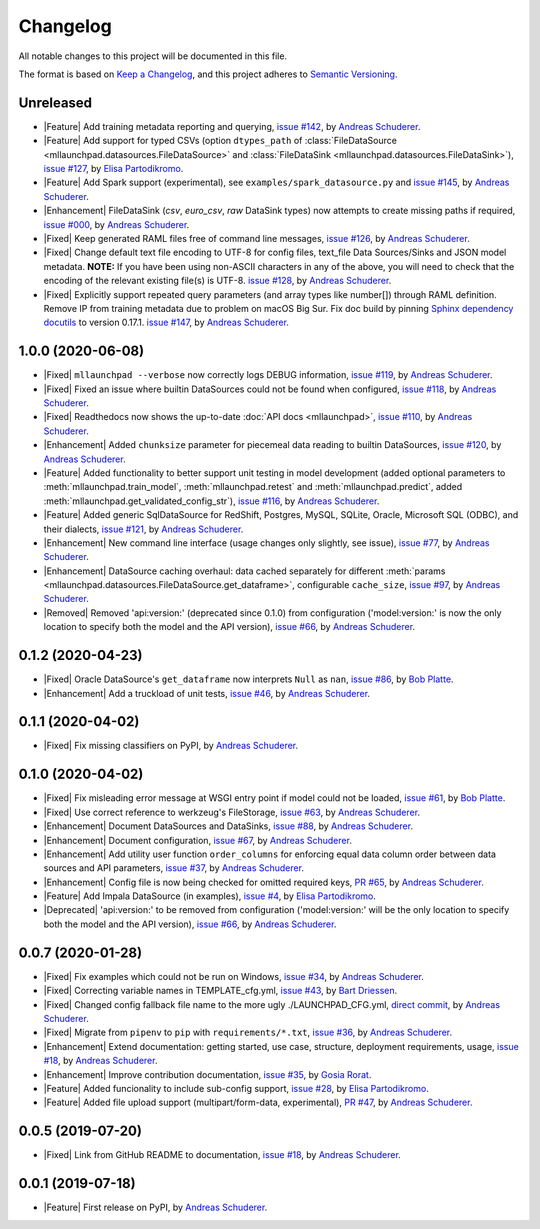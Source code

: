 ==============================================================================
Changelog
==============================================================================

All notable changes to this project will be documented in this file.

The format is based on `Keep a Changelog <https://keepachangelog.com/en/1.0.0/>`_,
and this project adheres to `Semantic Versioning <https://semver.org/spec/v2.0.0.html>`_.

.. role:: raw-html(raw)
   :format: html

.. Use one of these tags for marking your contribution and add
   your contribution to the "Unreleased" section.
   Contributions should be ordered first by their tag (in the order
   in which they are listed here), and related contributions (e.g.
   affecting the same module/component) should be next to each other.
.. |Security| replace:: :raw-html:`<span style="font-family: Sans-Serif; font-size: 0.6em; color: white; font-weight: bold; padding: 0.05em; border-radius: 0.2em; display: inline-block; background-color: #666699">&nbsp;SECURITY&nbsp;</span>`
.. |Fixed| replace:: :raw-html:`<span style="font-family: Sans-Serif; font-size: 0.6em; color: white; font-weight: bold; padding: 0.05em; border-radius: 0.2em; display: inline-block; background-color: #993300">&nbsp;FIXED&nbsp;</span>`
.. |Enhancement| replace:: :raw-html:`<span style="font-family: Sans-Serif; font-size: 0.6em; color: white; font-weight: bold; padding: 0.05em; border-radius: 0.2em; display: inline-block; background-color: #003399">&nbsp;ENHANCEMENT&nbsp;</span>`
.. |Feature| replace:: :raw-html:`<span style="font-family: Sans-Serif; font-size: 0.6em; color: white; font-weight: bold; padding: 0.05em; border-radius: 0.2em; display: inline-block; background-color: #339933">&nbsp;FEATURE&nbsp;</span>`
.. |Deprecated| replace:: :raw-html:`<span style="font-family: Sans-Serif; font-size: 0.6em; color: white; font-weight: bold; padding: 0.05em; border-radius: 0.2em; display: inline-block; background-color: orange">&nbsp;DEPRECATED&nbsp;</span>`
.. |Removed| replace:: :raw-html:`<span style="font-family: Sans-Serif; font-size: 0.6em; color: white; font-weight: bold; padding: 0.05em; border-radius: 0.2em; display: inline-block; background-color: black">&nbsp;REMOVED&nbsp;</span>`

.. Placeholder for empty Unreleased section:
   * No contributions yet. :doc:`Be the first to add one! <contributing>`_ :)

Unreleased
------------------------------------------------------------------------------

* |Feature| Add training metadata reporting and querying,
  `issue #142 <https://github.com/schuderer/mllaunchpad/issues/142>`_,
  by `Andreas Schuderer <https://github.com/schuderer>`_.
* |Feature| Add support for typed CSVs (option ``dtypes_path`` of
  :class:`FileDataSource <mllaunchpad.datasources.FileDataSource>` and
  :class:`FileDataSink <mllaunchpad.datasources.FileDataSink>`),
  `issue #127 <https://github.com/schuderer/mllaunchpad/issues/127>`_,
  by `Elisa Partodikromo <https://github.com/planeetjupyter>`_.
* |Feature| Add Spark support (experimental), see ``examples/spark_datasource.py``
  and `issue #145 <https://github.com/schuderer/mllaunchpad/issues/145>`_,
  by `Andreas Schuderer <https://github.com/schuderer>`_.
* |Enhancement| FileDataSink (`csv`, `euro_csv`, `raw` DataSink types) now attempts to create missing paths if required,
  `issue #000 <https://github.com/schuderer/mllaunchpad/issues/000>`_,
  by `Andreas Schuderer <https://github.com/schuderer>`_.
* |Fixed| Keep generated RAML files free of command line messages,
  `issue #126 <https://github.com/schuderer/mllaunchpad/issues/126>`_,
  by `Andreas Schuderer <https://github.com/schuderer>`_.
* |Fixed| Change default text file encoding to UTF-8 for config files, text_file Data Sources/Sinks and JSON model metadata.
  **NOTE:** If you have been using non-ASCII characters in any of the above, you will need to check that the encoding of the relevant existing file(s) is UTF-8.
  `issue #128 <https://github.com/schuderer/mllaunchpad/issues/128>`_,
  by `Andreas Schuderer <https://github.com/schuderer>`_.
* |Fixed| Explicitly support repeated query parameters (and array types like number[]) through RAML definition.
  Remove IP from training metadata due to problem on macOS Big Sur.
  Fix doc build by pinning `Sphinx dependency docutils <https://github.com/sphinx-doc/sphinx/issues/9841>`_ to version 0.17.1.
  `issue #147 <https://github.com/schuderer/mllaunchpad/issues/147>`_,
  by `Andreas Schuderer <https://github.com/schuderer>`_.

1.0.0 (2020-06-08)
------------------------------------------------------------------------------

* |Fixed| ``mllaunchpad --verbose`` now correctly logs DEBUG information,
  `issue #119 <https://github.com/schuderer/mllaunchpad/issues/119>`_,
  by `Andreas Schuderer <https://github.com/schuderer>`_.
* |Fixed| Fixed an issue where builtin DataSources could not be found when configured,
  `issue #118 <https://github.com/schuderer/mllaunchpad/issues/118>`_,
  by `Andreas Schuderer <https://github.com/schuderer>`_.
* |Fixed| Readthedocs now shows the up-to-date :doc:`API docs <mllaunchpad>`,
  `issue #110 <https://github.com/schuderer/mllaunchpad/issues/110>`_,
  by `Andreas Schuderer <https://github.com/schuderer>`_.
* |Enhancement| Added ``chunksize`` parameter for piecemeal data reading to builtin DataSources,
  `issue #120 <https://github.com/schuderer/mllaunchpad/issues/120>`_,
  by `Andreas Schuderer <https://github.com/schuderer>`_.
* |Feature| Added functionality to better support unit testing in model development
  (added optional parameters to :meth:`mllaunchpad.train_model`, :meth:`mllaunchpad.retest`
  and :meth:`mllaunchpad.predict`, added :meth:`mllaunchpad.get_validated_config_str`),
  `issue #116 <https://github.com/schuderer/mllaunchpad/issues/116>`_,
  by `Andreas Schuderer <https://github.com/schuderer>`_.
* |Feature| Added generic SqlDataSource for RedShift, Postgres, MySQL, SQLite, Oracle,
  Microsoft SQL (ODBC), and their dialects,
  `issue #121 <https://github.com/schuderer/mllaunchpad/issues/121>`_,
  by `Andreas Schuderer <https://github.com/schuderer>`_.
* |Enhancement| New command line interface (usage changes only slightly, see issue),
  `issue #77 <https://github.com/schuderer/mllaunchpad/issues/77>`_,
  by `Andreas Schuderer <https://github.com/schuderer>`_.
* |Enhancement| DataSource caching overhaul: data cached separately for different
  :meth:`params <mllaunchpad.datasources.FileDataSource.get_dataframe>`,
  configurable ``cache_size``,
  `issue #97 <https://github.com/schuderer/mllaunchpad/issues/97>`_,
  by `Andreas Schuderer <https://github.com/schuderer>`_.
* |Removed| Removed 'api:version:' (deprecated since 0.1.0) from  configuration
  ('model:version:' is now the only location to specify both the model and the API version),
  `issue #66 <https://github.com/schuderer/mllaunchpad/issues/66>`_,
  by `Andreas Schuderer <https://github.com/schuderer>`_.

0.1.2 (2020-04-23)
------------------------------------------------------------------------------

* |Fixed| Oracle DataSource's ``get_dataframe`` now interprets ``Null`` as ``nan``,
  `issue #86 <https://github.com/schuderer/mllaunchpad/issues/86>`_,
  by `Bob Platte <https://github.com/bobplatte>`_.
* |Enhancement| Add a truckload of unit tests,
  `issue #46 <https://github.com/schuderer/mllaunchpad/issues/46>`_,
  by `Andreas Schuderer <https://github.com/schuderer>`_.

0.1.1 (2020-04-02)
------------------------------------------------------------------------------

* |Fixed| Fix missing classifiers on PyPI,
  by `Andreas Schuderer <https://github.com/schuderer>`_.

0.1.0 (2020-04-02)
------------------------------------------------------------------------------

* |Fixed| Fix misleading error message at WSGI entry point if model could
  not be loaded,
  `issue #61 <https://github.com/schuderer/mllaunchpad/issues/61>`_,
  by `Bob Platte <https://github.com/bobplatte>`_.
* |Fixed| Use correct reference to werkzeug's FileStorage,
  `issue #63 <https://github.com/schuderer/mllaunchpad/issues/63>`_,
  by `Andreas Schuderer <https://github.com/schuderer>`_.
* |Enhancement| Document DataSources and DataSinks,
  `issue #88 <https://github.com/schuderer/mllaunchpad/issues/88>`_,
  by `Andreas Schuderer <https://github.com/schuderer>`_.
* |Enhancement| Document configuration,
  `issue #67 <https://github.com/schuderer/mllaunchpad/issues/67>`_,
  by `Andreas Schuderer <https://github.com/schuderer>`_.
* |Enhancement| Add utility user function ``order_columns`` for enforcing equal
  data column order between data sources and API parameters,
  `issue #37 <https://github.com/schuderer/mllaunchpad/issues/37>`_,
  by `Andreas Schuderer <https://github.com/schuderer>`_.
* |Enhancement| Config file is now being checked for omitted required keys,
  `PR #65 <https://github.com/schuderer/mllaunchpad/pull/65>`_,
  by `Andreas Schuderer <https://github.com/schuderer>`_.
* |Feature| Add Impala DataSource (in examples),
  `issue #4 <https://github.com/schuderer/mllaunchpad/issues/4>`_,
  by `Elisa Partodikromo <https://github.com/planeetjupyter>`_.
* |Deprecated| 'api:version:' to be removed from  configuration ('model:version:'
  will be the only location to specify both the model and the API version),
  `issue #66 <https://github.com/schuderer/mllaunchpad/issues/66>`_,
  by `Andreas Schuderer <https://github.com/schuderer>`_.

0.0.7 (2020-01-28)
------------------------------------------------------------------------------

* |Fixed| Fix examples which could not be run on Windows,
  `issue #34 <https://github.com/schuderer/mllaunchpad/issues/34>`_,
  by `Andreas Schuderer <https://github.com/schuderer>`_.
* |Fixed| Correcting variable names in TEMPLATE_cfg.yml,
  `issue #43 <https://github.com/schuderer/mllaunchpad/issues/43>`_,
  by `Bart Driessen <https://github.com/Bart92>`_.
* |Fixed| Changed config fallback file name to the more ugly ./LAUNCHPAD_CFG.yml,
  `direct commit <https://github.com/schuderer/mllaunchpad/commit/c012ee6a27f2da0cd9a7b57ab5aebf3257a71ffa>`_,
  by `Andreas Schuderer <https://github.com/schuderer>`_.
* |Fixed| Migrate from ``pipenv`` to ``pip`` with ``requirements/*.txt``,
  `issue #36 <https://github.com/schuderer/mllaunchpad/issues/36>`_,
  by `Andreas Schuderer <https://github.com/schuderer>`_.
* |Enhancement| Extend documentation: getting started, use case, structure,
  deployment requirements, usage,
  `issue #18 <https://github.com/schuderer/mllaunchpad/issues/18>`_,
  by `Andreas Schuderer <https://github.com/schuderer>`_.
* |Enhancement| Improve contribution documentation,
  `issue #35 <https://github.com/schuderer/mllaunchpad/issues/35>`_,
  by `Gosia Rorat <https://github.com/gosiarorat>`_.
* |Feature| Added funcionality to include sub-config support,
  `issue #28 <https://github.com/schuderer/mllaunchpad/issues/28>`_,
  by `Elisa Partodikromo <https://github.com/planeetjupyter>`_.
* |Feature| Added file upload support (multipart/form-data, experimental),
  `PR #47 <https://github.com/schuderer/mllaunchpad/pull/47>`_,
  by `Andreas Schuderer <https://github.com/schuderer>`_.


0.0.5 (2019-07-20)
------------------------------------------------------------------------------

* |Fixed| Link from GitHub README to documentation,
  `issue #18 <https://github.com/schuderer/mllaunchpad/issues/18>`_,
  by `Andreas Schuderer <https://github.com/schuderer>`_.

0.0.1 (2019-07-18)
------------------------------------------------------------------------------

* |Feature| First release on PyPI,
  by `Andreas Schuderer <https://github.com/schuderer>`_.
